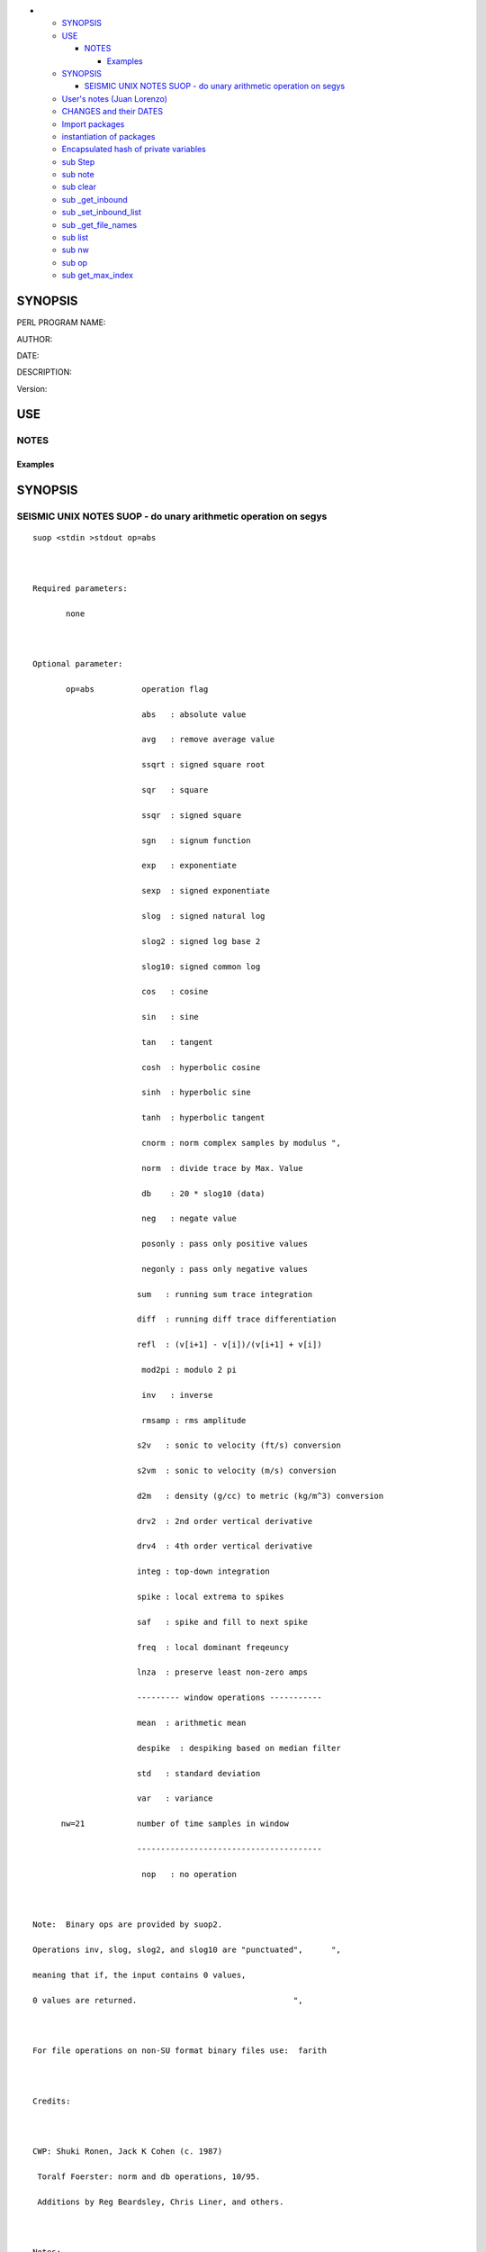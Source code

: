 -  

   -  `SYNOPSIS <#SYNOPSIS>`__
   -  `USE <#USE>`__

      -  `NOTES <#NOTES>`__

         -  `Examples <#Examples>`__

   -  `SYNOPSIS <#SYNOPSIS1>`__

      -  `SEISMIC UNIX NOTES SUOP - do unary arithmetic operation on
         segys <#SEISMIC-UNIX-NOTES-SUOP---do-unary-arithmetic-operation-on-segys>`__

   -  `User's notes (Juan Lorenzo) <#Users-notes-Juan-Lorenzo>`__
   -  `CHANGES and their DATES <#CHANGES-and-their-DATES>`__
   -  `Import packages <#Import-packages>`__
   -  `instantiation of packages <#instantiation-of-packages>`__
   -  `Encapsulated hash of private
      variables <#Encapsulated-hash-of-private-variables>`__
   -  `sub Step <#sub-Step>`__
   -  `sub note <#sub-note>`__
   -  `sub clear <#sub-clear>`__
   -  `sub \_get_inbound <#sub-_get_inbound>`__
   -  `sub \_set_inbound_list <#sub-_set_inbound_list>`__
   -  `sub \_get_file_names <#sub-_get_file_names>`__
   -  `sub list <#sub-list>`__
   -  `sub nw <#sub-nw>`__
   -  `sub op <#sub-op>`__
   -  `sub get_max_index <#sub-get_max_index>`__

.. _SYNOPSIS:

SYNOPSIS
--------

PERL PROGRAM NAME:

AUTHOR:

DATE:

DESCRIPTION:

Version:

.. _USE:

USE
---

.. _NOTES:

NOTES
~~~~~

.. _Examples:

Examples
^^^^^^^^

.. _SYNOPSIS1:

SYNOPSIS
--------

.. _SEISMIC-UNIX-NOTES-SUOP---do-unary-arithmetic-operation-on-segys:

SEISMIC UNIX NOTES SUOP - do unary arithmetic operation on segys
~~~~~~~~~~~~~~~~~~~~~~~~~~~~~~~~~~~~~~~~~~~~~~~~~~~~~~~~~~~~~~~~

::

   suop <stdin >stdout op=abs                                     



   Required parameters:                                           

          none                                                    



   Optional parameter:                                            

          op=abs          operation flag                          

                          abs   : absolute value                  

                          avg   : remove average value            

                          ssqrt : signed square root              

                          sqr   : square                          

                          ssqr  : signed square                   

                          sgn   : signum function                 

                          exp   : exponentiate                    

                          sexp  : signed exponentiate             

                          slog  : signed natural log              

                          slog2 : signed log base 2               

                          slog10: signed common log               

                          cos   : cosine                          

                          sin   : sine                            

                          tan   : tangent                         

                          cosh  : hyperbolic cosine               

                          sinh  : hyperbolic sine                 

                          tanh  : hyperbolic tangent              

                          cnorm : norm complex samples by modulus ", 

                          norm  : divide trace by Max. Value      

                          db    : 20 * slog10 (data)              

                          neg   : negate value                    

                          posonly : pass only positive values     

                          negonly : pass only negative values     

                         sum   : running sum trace integration   

                         diff  : running diff trace differentiation

                         refl  : (v[i+1] - v[i])/(v[i+1] + v[i]) 

                          mod2pi : modulo 2 pi                    

                          inv   : inverse                         

                          rmsamp : rms amplitude                  

                         s2v   : sonic to velocity (ft/s) conversion     

                         s2vm  : sonic to velocity (m/s) conversion     

                         d2m   : density (g/cc) to metric (kg/m^3) conversion 

                         drv2  : 2nd order vertical derivative 

                         drv4  : 4th order vertical derivative 

                         integ : top-down integration            

                         spike : local extrema to spikes         

                         saf   : spike and fill to next spike    

                         freq  : local dominant freqeuncy        

                         lnza  : preserve least non-zero amps    

                         --------- window operations ----------- 

                         mean  : arithmetic mean                 

                         despike  : despiking based on median filter

                         std   : standard deviation              

                         var   : variance                        

         nw=21           number of time samples in window        

                         --------------------------------------- 

                          nop   : no operation                    



   Note:  Binary ops are provided by suop2.                       

   Operations inv, slog, slog2, and slog10 are "punctuated",      ", 

   meaning that if, the input contains 0 values,                  

   0 values are returned.                                 ",      



   For file operations on non-SU format binary files use:  farith



   Credits:



   CWP: Shuki Ronen, Jack K Cohen (c. 1987)

    Toralf Foerster: norm and db operations, 10/95.

    Additions by Reg Beardsley, Chris Liner, and others.



   Notes:

          If efficiency becomes important consider inverting main loop

        and repeating operation code within the branches of the switch.



          Note on db option.  The following are equivalent:

          ... | sufft | suamp | suop op=norm | suop op=slog10 |\

                  sugain scale equals 20| suxgraph style=normal



          ... | sufft | suamp | suop op=db | suxgraph style=normal

.. _Users-notes-Juan-Lorenzo:

User's notes (Juan Lorenzo)
---------------------------

::

   An additional parameter called "list"  allows the operation
   to be repeated among multiple files.

   The names of the su files are in the list.

   The list is found in $DATA_SEISMIC_TXT.
   Output file names carry a suffix equal to the operation
   variable. For example,

      file1_neg.su

.. _CHANGES-and-their-DATES:

CHANGES and their DATES
-----------------------

.. _Import-packages:

Import packages
---------------

instantiation of packages
-------------------------

.. _Encapsulated-hash-of-private-variables:

Encapsulated hash of private variables
--------------------------------------

.. _sub-Step:

sub Step
--------

collects switches and assembles bash instructions by adding the program
name

sub note
--------

collects switches and assembles bash instructions by adding the program
name

sub clear
---------

sub \_get_inbound
-----------------

sub \_set_inbound_list
----------------------

sub \_get_file_names
--------------------

sub list
--------

::

   list array

sub nw
------

sub op
------

sub get_max_index
-----------------

max index = number of input variables -1
